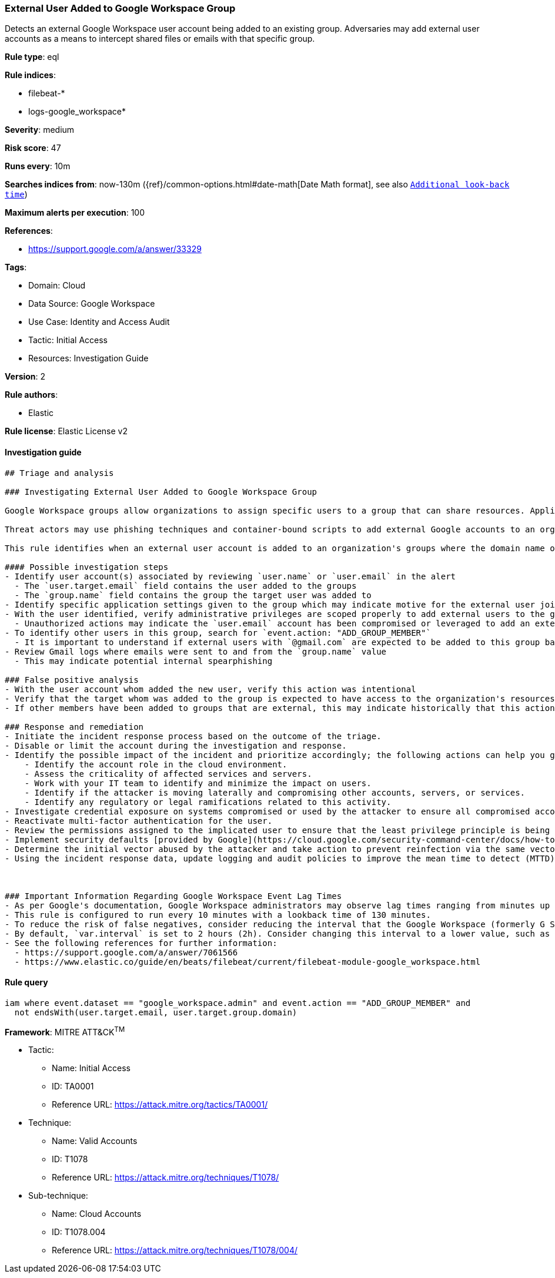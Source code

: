 [[prebuilt-rule-8-7-7-external-user-added-to-google-workspace-group]]
=== External User Added to Google Workspace Group

Detects an external Google Workspace user account being added to an existing group. Adversaries may add external user accounts as a means to intercept shared files or emails with that specific group.

*Rule type*: eql

*Rule indices*: 

* filebeat-*
* logs-google_workspace*

*Severity*: medium

*Risk score*: 47

*Runs every*: 10m

*Searches indices from*: now-130m ({ref}/common-options.html#date-math[Date Math format], see also <<rule-schedule, `Additional look-back time`>>)

*Maximum alerts per execution*: 100

*References*: 

* https://support.google.com/a/answer/33329

*Tags*: 

* Domain: Cloud
* Data Source: Google Workspace
* Use Case: Identity and Access Audit
* Tactic: Initial Access
* Resources: Investigation Guide

*Version*: 2

*Rule authors*: 

* Elastic

*Rule license*: Elastic License v2


==== Investigation guide


[source, markdown]
----------------------------------
## Triage and analysis

### Investigating External User Added to Google Workspace Group

Google Workspace groups allow organizations to assign specific users to a group that can share resources. Application specific roles can be manually set for each group, but if not inherit permissions from the top-level organizational unit.

Threat actors may use phishing techniques and container-bound scripts to add external Google accounts to an organization's groups with editorial privileges. As a result, the user account is unable to manually access the organization's resources, settings and files, but will receive anything shared to the group. As a result, confidential information could be leaked or perhaps documents shared with editorial privileges be weaponized for further intrusion.

This rule identifies when an external user account is added to an organization's groups where the domain name of the target does not match the Google Workspace domain.

#### Possible investigation steps
- Identify user account(s) associated by reviewing `user.name` or `user.email` in the alert
  - The `user.target.email` field contains the user added to the groups
  - The `group.name` field contains the group the target user was added to
- Identify specific application settings given to the group which may indicate motive for the external user joining a particular group
- With the user identified, verify administrative privileges are scoped properly to add external users to the group
  - Unauthorized actions may indicate the `user.email` account has been compromised or leveraged to add an external user
- To identify other users in this group, search for `event.action: "ADD_GROUP_MEMBER"`
  - It is important to understand if external users with `@gmail.com` are expected to be added to this group based on historical references
- Review Gmail logs where emails were sent to and from the `group.name` value
  - This may indicate potential internal spearphishing

### False positive analysis
- With the user account whom added the new user, verify this action was intentional
- Verify that the target whom was added to the group is expected to have access to the organization's resources and data
- If other members have been added to groups that are external, this may indicate historically that this action is expected

### Response and remediation
- Initiate the incident response process based on the outcome of the triage.
- Disable or limit the account during the investigation and response.
- Identify the possible impact of the incident and prioritize accordingly; the following actions can help you gain context:
    - Identify the account role in the cloud environment.
    - Assess the criticality of affected services and servers.
    - Work with your IT team to identify and minimize the impact on users.
    - Identify if the attacker is moving laterally and compromising other accounts, servers, or services.
    - Identify any regulatory or legal ramifications related to this activity.
- Investigate credential exposure on systems compromised or used by the attacker to ensure all compromised accounts are identified. Reset passwords or delete API keys as needed to revoke the attacker's access to the environment. Work with your IT teams to minimize the impact on business operations during these actions.
- Reactivate multi-factor authentication for the user.
- Review the permissions assigned to the implicated user to ensure that the least privilege principle is being followed.
- Implement security defaults [provided by Google](https://cloud.google.com/security-command-center/docs/how-to-investigate-threats).
- Determine the initial vector abused by the attacker and take action to prevent reinfection via the same vector.
- Using the incident response data, update logging and audit policies to improve the mean time to detect (MTTD) and the mean time to respond (MTTR).



### Important Information Regarding Google Workspace Event Lag Times
- As per Google's documentation, Google Workspace administrators may observe lag times ranging from minutes up to 3 days between the time of an event's occurrence and the event being visible in the Google Workspace admin/audit logs.
- This rule is configured to run every 10 minutes with a lookback time of 130 minutes.
- To reduce the risk of false negatives, consider reducing the interval that the Google Workspace (formerly G Suite) Filebeat module polls Google's reporting API for new events.
- By default, `var.interval` is set to 2 hours (2h). Consider changing this interval to a lower value, such as 10 minutes (10m).
- See the following references for further information:
  - https://support.google.com/a/answer/7061566
  - https://www.elastic.co/guide/en/beats/filebeat/current/filebeat-module-google_workspace.html
----------------------------------

==== Rule query


[source, js]
----------------------------------
iam where event.dataset == "google_workspace.admin" and event.action == "ADD_GROUP_MEMBER" and
  not endsWith(user.target.email, user.target.group.domain)

----------------------------------

*Framework*: MITRE ATT&CK^TM^

* Tactic:
** Name: Initial Access
** ID: TA0001
** Reference URL: https://attack.mitre.org/tactics/TA0001/
* Technique:
** Name: Valid Accounts
** ID: T1078
** Reference URL: https://attack.mitre.org/techniques/T1078/
* Sub-technique:
** Name: Cloud Accounts
** ID: T1078.004
** Reference URL: https://attack.mitre.org/techniques/T1078/004/
